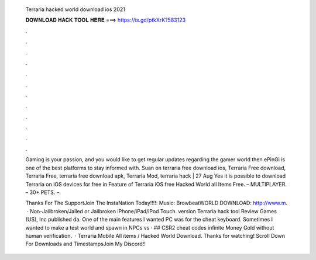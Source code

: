   Terraria hacked world download ios 2021
  
  
  
  𝐃𝐎𝐖𝐍𝐋𝐎𝐀𝐃 𝐇𝐀𝐂𝐊 𝐓𝐎𝐎𝐋 𝐇𝐄𝐑𝐄 ===> https://is.gd/ptkXrK?583123
  
  
  
  .
  
  
  
  .
  
  
  
  .
  
  
  
  .
  
  
  
  .
  
  
  
  .
  
  
  
  .
  
  
  
  .
  
  
  
  .
  
  
  
  .
  
  
  
  .
  
  
  
  .
  
  Gaming is your passion, and you would like to get regular updates regarding the gamer world then ePinGi is one of the best platforms to stay informed with. Suan on terraria free download ios, Terraria Free download, Terraria Free, terraria free download apk, Terraria Mod, terraria hack | 27 Aug  Yes it is possible to download Terraria on iOS devices for free in Feature of Terraria iOS free Hacked World all Items Free. – MULTIPLAYER. – 30+ PETS. –.
  
  Thanks For The SupportJoin The InstaNation Today!!!!:  Music: BrowbeatWORLD DOWNLOAD: http://www.m.  · Non-Jailbroken/Jailed or Jailbroken iPhone/iPad/iPod Touch. version Terraria hack tool Review Games (US), Inc published da. One of the main features I wanted PC was for the cheat keyboard. Sometimes I wanted to make a test world and spawn in NPCs vs · ## CSR2 cheat codes infinite Money Gold without human verification.  · Terraria Mobile All items / Hacked World Download. Thanks for watching! Scroll Down For Downloads and TimestampsJoin My Discord!! 

